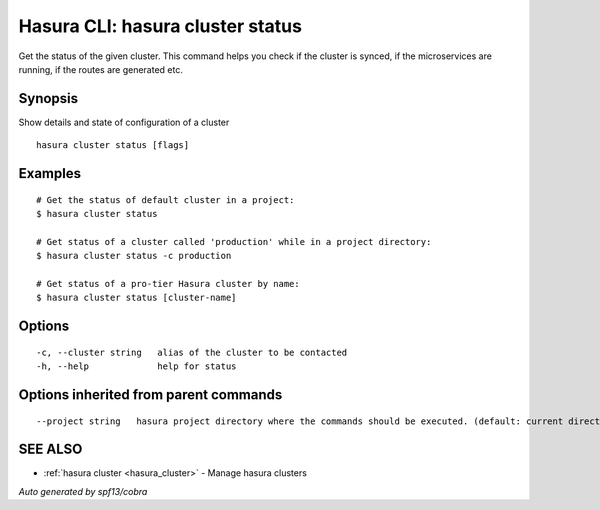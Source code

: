 .. _hasura_cluster_status:

Hasura CLI: hasura cluster status
---------------------------------

Get the status of the given cluster. This command helps you check if the cluster is synced, if the microservices are running, if the routes are generated etc.

Synopsis
~~~~~~~~


Show details and state of configuration of a cluster

::

  hasura cluster status [flags]

Examples
~~~~~~~~

::

    # Get the status of default cluster in a project:
    $ hasura cluster status

    # Get status of a cluster called 'production' while in a project directory:
    $ hasura cluster status -c production

    # Get status of a pro-tier Hasura cluster by name:
    $ hasura cluster status [cluster-name]


Options
~~~~~~~

::

  -c, --cluster string   alias of the cluster to be contacted
  -h, --help             help for status

Options inherited from parent commands
~~~~~~~~~~~~~~~~~~~~~~~~~~~~~~~~~~~~~~

::

      --project string   hasura project directory where the commands should be executed. (default: current directory)

SEE ALSO
~~~~~~~~

* :ref:`hasura cluster <hasura_cluster>` 	 - Manage hasura clusters

*Auto generated by spf13/cobra*
